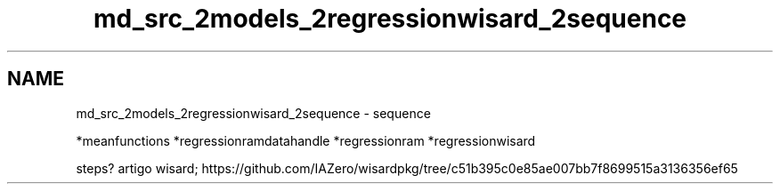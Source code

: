 .TH "md_src_2models_2regressionwisard_2sequence" 3 "Version 2.0" "WISARD" \" -*- nroff -*-
.ad l
.nh
.SH NAME
md_src_2models_2regressionwisard_2sequence \- sequence 
.PP
*meanfunctions *regressionramdatahandle *regressionram *regressionwisard
.PP
steps? artigo wisard; https://github.com/IAZero/wisardpkg/tree/c51b395c0e85ae007bb7f8699515a3136356ef65 
